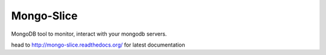 Mongo-Slice
===========

MongoDB tool to monitor, interact with your mongodb servers.

.. image:: https://travis-ci.org/MicroPyramid/Mongo-Slice.svg?branch=master
   :target: https://travis-ci.org/MicroPyramid/Mongo-Slice

.. image:: https://readthedocs.org/projects/mongo-slice/badge/?version=latest
	:target: https://readthedocs.org/projects/mongo-slice/?badge=latest
	:alt: Documentation Status

.. image:: https://coveralls.io/repos/MicroPyramid/Mongo-Slice/badge.svg
   :target: https://coveralls.io/r/MicroPyramid/Mongo-Slice

.. image:: https://landscape.io/github/MicroPyramid/Mongo-Slice/master/landscape.svg?style=flat
   :target: https://landscape.io/github/MicroPyramid/Mongo-Slice/master
   :alt: Code Health

head to http://mongo-slice.readthedocs.org/ for latest documentation
